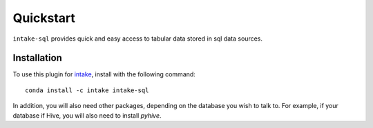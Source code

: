 Quickstart
==========

``intake-sql`` provides quick and easy access to tabular data stored in
sql data sources.

Installation
------------

To use this plugin for `intake`_, install with the following command::

   conda install -c intake intake-sql

.. _intake: https://github.com/ContinuumIO/intake

In addition, you will also need other packages, depending on the database you wish to talk
to. For example, if your database if Hive, you will also need to install `pyhive`.
